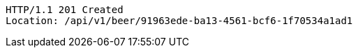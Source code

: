 [source,http,options="nowrap"]
----
HTTP/1.1 201 Created
Location: /api/v1/beer/91963ede-ba13-4561-bcf6-1f70534a1ad1

----